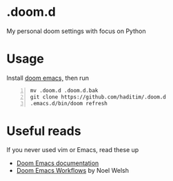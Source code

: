 * .doom.d
My personal doom settings with focus on Python
* Usage
Install [[https://github.com/hlissner/doom-emacs][doom emacs,]] then run

#+BEGIN_SRC shell -n
mv .doom.d .doom.d.bak
git clone https://github.com/haditim/.doom.d
.emacs.d/bin/doom refresh
#+END_SRC
* Useful reads
If you never used vim or Emacs, read these up
- [[https://github.com/hlissner/doom-emacs/blob/develop/docs/index.org][Doom Emacs documentation]]
- [[https://noelwelsh.com/posts/2019-01-10-doom-emacs.html][Doom Emacs Workflows]] by Noel Welsh

